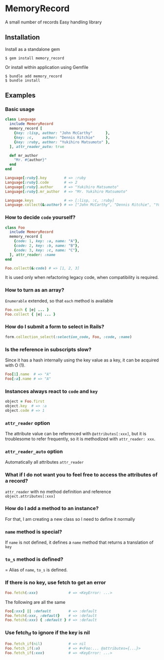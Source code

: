 * MemoryRecord

  A small number of records Easy handling library

** Installation

   Install as a standalone gem

#+BEGIN_SRC shell
$ gem install memory_record
#+END_SRC

Or install within application using Gemfile

#+BEGIN_SRC shell
$ bundle add memory_record
$ bundle install
#+END_SRC

** Examples

*** Basic usage

#+BEGIN_SRC ruby
class Language
  include MemoryRecord
  memory_record [
    {key: :lisp, author: "John McCarthy"      },
    {key: :c,    author: "Dennis Ritchie"     },
    {key: :ruby, author: "Yukihiro Matsumoto" },
  ], attr_reader_auto: true

  def mr_author
    "Mr. #{author}"
  end
end

Language[:ruby].key        # => :ruby
Language[:ruby].code       # => 2
Language[:ruby].author     # => "Yukihiro Matsumoto"
Language[:ruby].mr_author  # => "Mr. Yukihiro Matsumoto"

Language.keys              # => [:lisp, :c, :ruby]
Language.collect(&:author) # => ["John McCarthy", "Dennis Ritchie", "Yukihiro Matsumoto"]
#+END_SRC

*** How to decide =code= yourself?

#+BEGIN_SRC ruby
class Foo
  include MemoryRecord
  memory_record [
    {code: 1, key: :a, name: "A"},
    {code: 2, key: :b, name: "B"},
    {code: 3, key: :c, name: "C"},
  ], attr_reader: :name
end

Foo.collect(&:code) # => [1, 2, 3]
#+END_SRC

    It is used only when refactoring legacy code, when compatibility is required.

*** How to turn as an array?

    =Enumerable= extended, so that =each= method is available

#+BEGIN_SRC ruby
Foo.each { |e| ... }
Foo.collect { |e| ... }
#+END_SRC

*** How do I submit a form to select in Rails?

#+BEGIN_SRC ruby
form.collection_select(:selection_code, Foo, :code, :name)
#+END_SRC

*** Is the reference in subscripts slow?

    Since it has a hash internally using the key value as a key, it can be acquired with O (1).

#+BEGIN_SRC ruby
Foo[1].name  # => "A"
Foo[:a].name # => "A"
#+END_SRC

*** Instances always react to =code= and =key=

#+BEGIN_SRC ruby
object = Foo.first
object.key  # => :a
object.code # => 1
#+END_SRC

*** =attr_reader= option

    The attribute value can be referenced with =@attributes[:xxx]=, but it is troublesome to refer frequently, so it is methodized with =attr_reader: xxx=.

*** =attr_reader_auto= option

    Automatically all attributes =attr_reader=

*** What if I do not want you to feel free to access the attributes of a record?

    =attr_reader= with no method definition and reference =object.attributes[:xxx]=

*** How do I add a method to an instance?

    For that, I am creating a new class so I need to define it normally

*** =name= method is special?

    If =name= is not defined, it defines a =name= method that returns a translation of =key=

*** =to_s= method is defined?

    = Alias of =name=, =to_s= is defined.

*** If there is no key, use fetch to get an error

#+BEGIN_SRC ruby
Foo.fetch(:xxx)              # => <KeyError: ...>
#+END_SRC

    The following are all the same

#+BEGIN_SRC ruby
Foo[:xxx] || :default        # => :default
Foo.fetch(:xxx, :default}    # => :default
Foo.fetch(:xxx) { :default } # => :default
#+END_SRC

*** Use fetch_if to ignore if the key is nil

#+BEGIN_SRC ruby
Foo.fetch_if(nil)            # => nil
Foo.fetch_if(:a)             # => #<Foo:... @attributes={...}>
Foo.fetch_if(:xxx)           # => <KeyError: ...>
#+END_SRC
